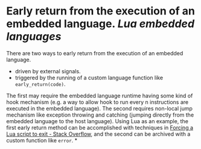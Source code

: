 * Early return from the execution of an embedded language. [[Lua]] [[embedded languages]]
There are two ways to early return from the execution of an embedded language.
+ driven by external signals.
+ triggered by the running of a custom language function like ~early_return(code)~.
The first may require the embedded language runtime having some kind of hook mechanism (e.g. a way to allow hook to run every n instructions are executed in the embedded language). The second requires non-local jump mechanism like exception throwing and catching (jumping directly from the embedded language to the host language).
Using Lua as an example, the first early return method can be  accomplished with techniques in [[https://stackoverflow.com/questions/6913999/forcing-a-lua-script-to-exit][Forcing a Lua script to exit - Stack Overflow]], and the second can be archived with a custom function like ~error~.
*